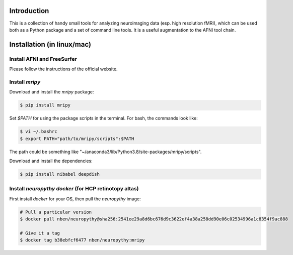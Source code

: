 Introduction
============

This is a collection of handy small tools for analyzing neuroimaging data (esp. 
high resolution fMRI), which can be used both as a Python package and 
a set of command line tools. It is a useful augmentation to the AFNI tool chain.

Installation (in linux/mac)
===========================

Install AFNI and FreeSurfer
---------------------------
Please follow the instructions of the official website.

Install `mripy`
---------------
Download and install the `mripy` package:

.. code-block:: shell

    $ pip install mripy

Set `$PATH` for using the package scripts in the terminal. For bash, the commands look like:

.. code-block:: shell

    $ vi ~/.bashrc
    $ export PATH="path/to/mripy/scripts":$PATH

The path could be something like "~/anaconda3/lib/Python3.8/site-packages/mripy/scripts".

Download and install the dependencies:

.. code-block:: shell

    $ pip install nibabel deepdish
    

Install `neuropythy docker` (for HCP retinotopy altas)
------------------------------------------------------
First install `docker` for your OS, then pull the `neuropythy` image:

.. code-block:: shell

    # Pull a particular version
    $ docker pull nben/neuropythy@sha256:2541ee29a8d6bc676d9c3622ef4a38a258dd90e06c02534996a1c8354f9ac888

    # Give it a tag
    $ docker tag b38ebfcf6477 nben/neuropythy:mripy
